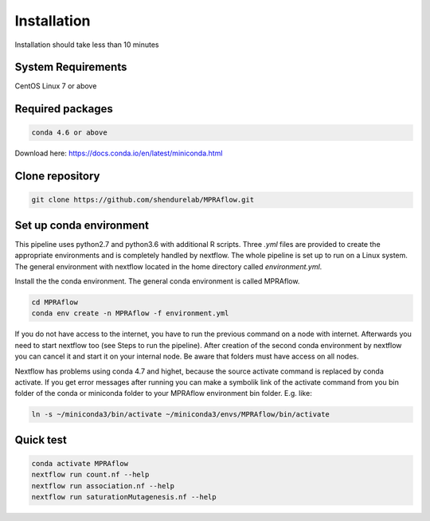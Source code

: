 .. _Installation:

=====================
Installation
=====================

Installation should take less than 10 minutes

System Requirements
===================

CentOS Linux 7 or above

Required packages
==================

.. code-block:: bash

  	conda 4.6 or above

Download here: https://docs.conda.io/en/latest/miniconda.html

Clone repository
=================

.. code-block:: bash

    git clone https://github.com/shendurelab/MPRAflow.git

Set up conda environment
========================

This pipeline uses python2.7 and python3.6 with additional R scripts. Three `.yml` files are provided to create the appropriate environments and is completely handled by nextflow. The whole pipeline is set up to run on a Linux system. The general environment with nextflow located in the home directory called `environment.yml`.

Install the the conda environment. The general conda environment is called MPRAflow.

.. code-block:: bash

    cd MPRAflow
    conda env create -n MPRAflow -f environment.yml

If you do not have access to the internet, you have to run the previous command on a node with internet. Afterwards you need to start nextflow too (see Steps to run the pipeline). After creation of the second conda environment by nextflow you can cancel it and start it on your internal node. Be aware that folders must have access on all nodes.

Nextflow has problems using conda 4.7 and highet, because the source activate command is replaced by conda activate. If you get error messages after running you can make a symbolik link of the activate command from you bin folder of the conda or miniconda folder to your MPRAflow environment bin folder. E.g. like:

.. code-block:: bash

    ln -s ~/miniconda3/bin/activate ~/miniconda3/envs/MPRAflow/bin/activate

Quick test
============

.. code-block:: bash

    conda activate MPRAflow
    nextflow run count.nf --help
    nextflow run association.nf --help
    nextflow run saturationMutagenesis.nf --help
